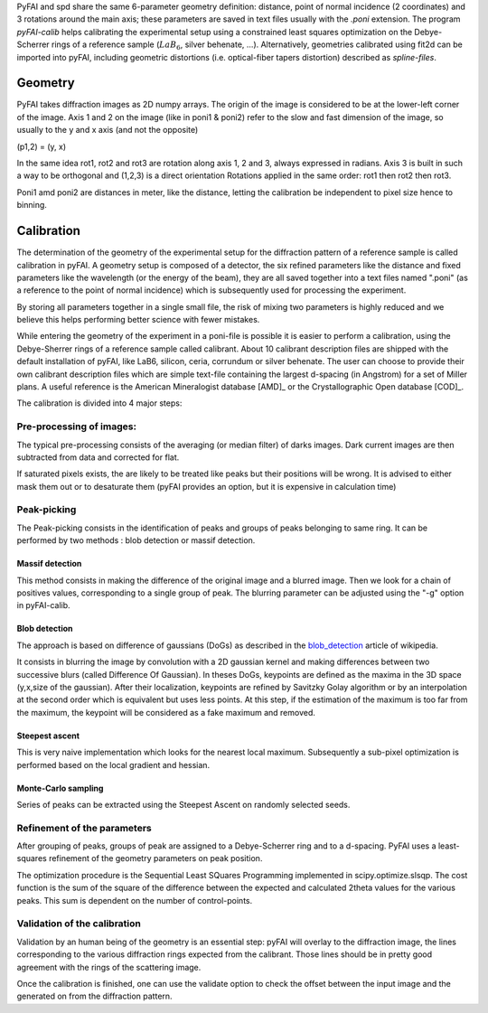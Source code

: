 PyFAI and spd share the same 6-parameter geometry definition:
distance, point of normal incidence (2 coordinates) and 3 rotations
around the main axis; these parameters are saved in text files usually
with the *.poni* extension. The program *pyFAI-calib* helps calibrating
the experimental setup using a constrained least squares optimization on
the Debye-Scherrer rings of a reference sample (:math:`LaB_6`, silver
behenate, …). Alternatively, geometries calibrated using fit2d\  can be
imported into pyFAI, including geometric distortions (i.e. optical-fiber
tapers distortion) described as *spline-files*.

Geometry
========

PyFAI takes diffraction images as 2D numpy arrays. 
The origin of the image is considered 
to be at the lower-left corner of the image. 
Axis 1 and 2 on the image (like in poni1 & poni2) 
refer to the slow and fast dimension of the image, so usually to the y and x axis 
(and not the opposite) 

(p1,2) = (y, x)    

In the same idea rot1, rot2 and rot3 are rotation along axis 1, 2 and 3, always expressed in radians.
Axis 3 is built in such a way to be orthogonal and (1,2,3) is a direct orientation
Rotations applied in the same order: rot1 then rot2 then rot3.

Poni1 amd poni2 are distances in meter, like the distance, letting the calibration be independent to pixel size 
hence to binning. 

Calibration
===========

The determination of the geometry of the experimental setup for the diffraction pattern 
of a reference sample is called calibration in pyFAI.
A geometry setup is composed of a detector, the six refined parameters like the distance 
and fixed parameters like the wavelength (or the energy of the beam), they are all 
saved together into a text files named ".poni" (as a reference to the point of 
normal incidence) which is subsequently used for processing the experiment.

By storing all parameters together in a single small file, the risk of mixing two 
parameters is highly reduced and we believe this helps performing better 
science with fewer mistakes.  

While entering the geometry of the experiment in a poni-file is possible it is 
easier to perform a calibration, using the Debye-Sherrer rings of a reference 
sample called calibrant. 
About 10 calibrant description files are shipped with the default installation of pyFAI, 
like LaB6, silicon, ceria, corrundum or silver behenate. 
The user can choose to provide their own calibrant description files which are 
simple text-file containing the largest d-spacing (in Angstrom) for a set of 
Miller plans. A useful reference is the American Mineralogist database [AMD]_
or the Crystallographic Open database [COD]_.

The calibration is divided into 4 major steps:

Pre-processing of images: 
-------------------------
The typical pre-processing consists of the averaging (or median filter) of darks images.
Dark current images are then subtracted from data and corrected for flat.

If saturated pixels exists, the are likely to be treated like peaks but their positions 
will be wrong.
It is advised to either mask them out or to desaturate them (pyFAI provides an option, 
but it is expensive in calculation time) 

Peak-picking
------------


The Peak-picking consists in the identification of peaks and groups of peaks 
belonging to same ring. It can be performed by two methods : blob detection or 
massif detection.

Massif detection
................

This method consists in making the difference of the original image and a blurred
image. Then we look for a chain of positives values, corresponding to a single group 
of peak. The blurring parameter can be adjusted using the "-g" option in pyFAI-calib. 

Blob detection 
..............

The approach is based on difference of gaussians (DoGs) as described in the blob_detection_ article of wikipedia. 

.. _blob_detection: http://en.wikipedia.org/wiki/Blob_detection

It consists in blurring the image by convolution with a 2D gaussian kernel and making 
differences between two successive blurs (called Difference Of Gaussian).
In theses DoGs, keypoints are defined as the maxima in the 3D space (y,x,size of
the gaussian). After their localization, keypoints are refined by Savitzky Golay
algorithm or by an interpolation at the second order which is equivalent but uses
less points. At this step, if the estimation of the maximum is too far from the maximum, 
the keypoint will be considered as a fake maximum and removed.

Steepest ascent
...............

This is very naive implementation which looks for the nearest local maximum. 
Subsequently a sub-pixel optimization is performed based on the local gradient and hessian.
 
Monte-Carlo sampling
....................

Series of peaks can be extracted using the Steepest Ascent on randomly selected seeds.  

Refinement of the parameters
----------------------------

After grouping of peaks, groups of peak are assigned to a Debye-Scherrer ring and 
to a d-spacing. PyFAI uses a least-squares refinement of the geometry parameters on 
peak position.

The optimization procedure is the Sequential Least SQuares Programming 
implemented in scipy.optimize.slsqp. 
The cost function is the sum of the square of the difference between the expected and 
calculated 2\theta values for the various peaks. This sum is dependent on the number 
of control-points.  


Validation of the calibration
-----------------------------

Validation by an human being of the geometry is an essential step:
pyFAI will overlay to the diffraction image, the lines corresponding to the various diffraction 
rings expected from the calibrant. Those lines should be in pretty good agreement with the rings 
of the scattering image.

Once the calibration is finished, one can use the validate option to check the offset between the 
input image and the generated on from the diffraction pattern. 

  